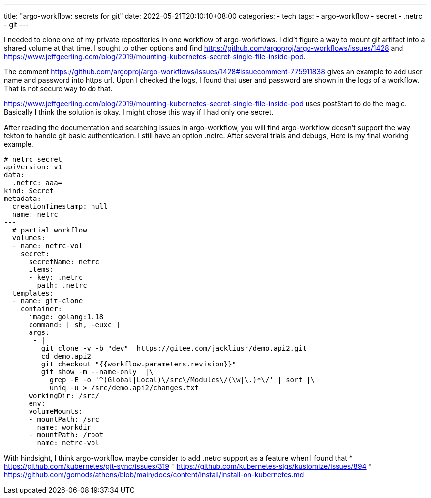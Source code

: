 ---
title: "argo-workflow: secrets for git"
date: 2022-05-21T20:10:10+08:00
categories:
- tech
tags:
- argo-workflow
- secret
- .netrc
- git
---

I needed to clone one of my private repositories in one workflow of argo-workflows. I did't figure a way to mount git artifact into a shared volume at that time. I sought to other options and find https://github.com/argoproj/argo-workflows/issues/1428
and https://www.jeffgeerling.com/blog/2019/mounting-kubernetes-secret-single-file-inside-pod. 

The comment https://github.com/argoproj/argo-workflows/issues/1428#issuecomment-775911838 gives an example to add user name and password into https url. Upon I checked the logs, I found that user and password are shown in the logs of a workflow. That is not secure way to do that. 

https://www.jeffgeerling.com/blog/2019/mounting-kubernetes-secret-single-file-inside-pod uses postStart to do the magic. Basically I think the solution is okay. I might chose this way if I had only one secret. 

After reading the documentation and searching issues in argo-workflow, you will find argo-workflow doesn't support the way tekton to handle git basic authentication. I still have an option .netrc.  After several trials and debugs, Here is my final working example.

[source,yaml]
----
# netrc secret
apiVersion: v1
data:
  .netrc: aaa=
kind: Secret
metadata:
  creationTimestamp: null
  name: netrc
---
  # partial workflow 
  volumes:
  - name: netrc-vol
    secret:
      secretName: netrc
      items:
      - key: .netrc
        path: .netrc 
  templates:
  - name: git-clone       
    container:
      image: golang:1.18
      command: [ sh, -euxc ]
      args:
       - |
         git clone -v -b "dev"  https://gitee.com/jackliusr/demo.api2.git
         cd demo.api2
         git checkout "{{workflow.parameters.revision}}"
         git show -m --name-only  |\
           grep -E -o '^(Global|Local)\/src\/Modules\/(\w|\.)*\/' | sort |\
           uniq -u > /src/demo.api2/changes.txt
      workingDir: /src/
      env:
      volumeMounts:
      - mountPath: /src
        name: workdir
      - mountPath: /root
        name: netrc-vol
----

With hindsight, I think argo-workflow maybe consider to add .netrc support as a feature when I found that 
* https://github.com/kubernetes/git-sync/issues/319
* https://github.com/kubernetes-sigs/kustomize/issues/894
* https://github.com/gomods/athens/blob/main/docs/content/install/install-on-kubernetes.md
